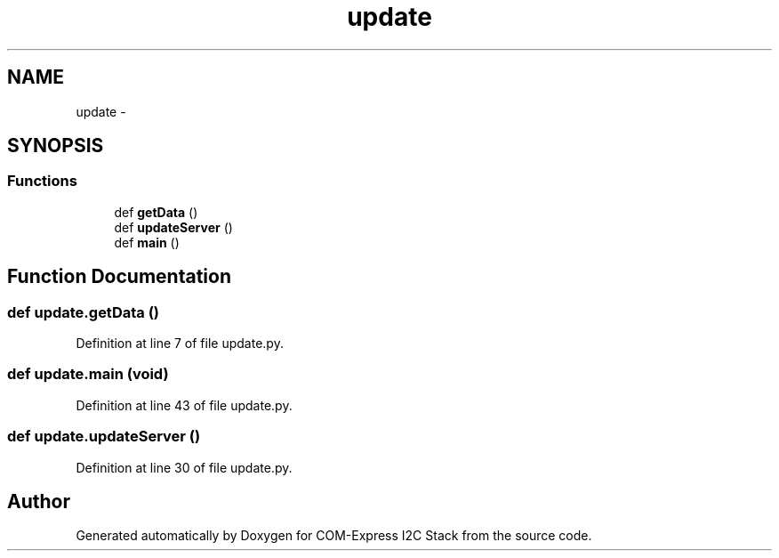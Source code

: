 .TH "update" 3 "Tue Aug 8 2017" "Version 1.0" "COM-Express I2C Stack" \" -*- nroff -*-
.ad l
.nh
.SH NAME
update \- 
.SH SYNOPSIS
.br
.PP
.SS "Functions"

.in +1c
.ti -1c
.RI "def \fBgetData\fP ()"
.br
.ti -1c
.RI "def \fBupdateServer\fP ()"
.br
.ti -1c
.RI "def \fBmain\fP ()"
.br
.in -1c
.SH "Function Documentation"
.PP 
.SS "def update\&.getData ()"

.PP
Definition at line 7 of file update\&.py\&.
.SS "def update\&.main (void)"

.PP
Definition at line 43 of file update\&.py\&.
.SS "def update\&.updateServer ()"

.PP
Definition at line 30 of file update\&.py\&.
.SH "Author"
.PP 
Generated automatically by Doxygen for COM-Express I2C Stack from the source code\&.
